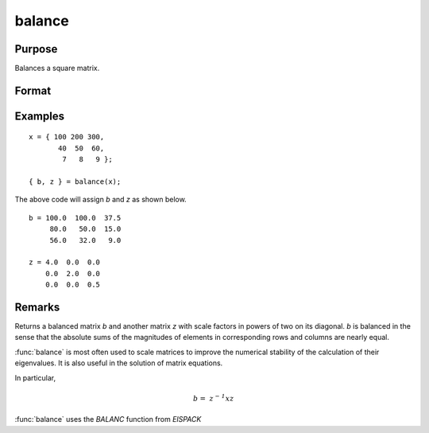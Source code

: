 
balance
==============================================

Purpose
----------------
Balances a square matrix.

Format
----------------
.. function:: { b, z } = balance(x)

    :param x:
    :type x: KxK matrix or N-dimensional array where the last two dimensions are KxK

    :return b: balanced matrix

    :rtype b: KxK matrix or N-dimensional array where the last two dimensions are KxK

    :return z: diagonal scale matrix

    :rtype z: KxK matrix or N-dimensional array where the last two dimensions are KxK

Examples
----------------

::

    x = { 100 200 300,
           40  50  60,
            7   8   9 };

    { b, z } = balance(x);

The above code will assign *b* and *z* as shown below.

::

    b = 100.0  100.0  37.5
         80.0   50.0  15.0
         56.0   32.0   9.0

    z = 4.0  0.0  0.0
        0.0  2.0  0.0
        0.0  0.0  0.5

Remarks
---------------------

Returns a balanced matrix *b* and another matrix *z*
with scale factors in powers of two on its diagonal. *b* is balanced in the
sense that the absolute sums of the magnitudes of elements in corresponding
rows and columns are nearly equal.

:func:`balance` is most often used to scale matrices to improve the numerical
stability of the calculation of their eigenvalues. It is also useful in
the solution of matrix equations.

In particular,

.. math:: \mathit{b = \, z^{- 1}xz}

:func:`balance` uses the `BALANC` function from `EISPACK`

